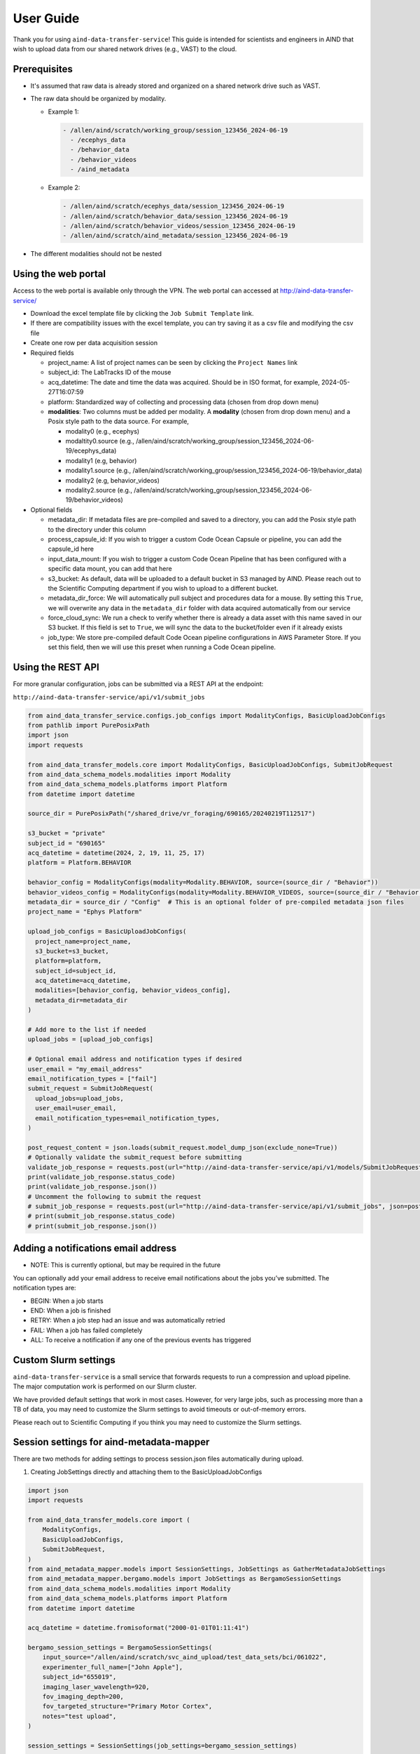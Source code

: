 User Guide
==========

Thank you for using ``aind-data-transfer-service``! This guide is
intended for scientists and engineers in AIND that wish to upload data
from our shared network drives (e.g., VAST) to the cloud.

Prerequisites
-------------

-  It's assumed that raw data is already stored and organized on a
   shared network drive such as VAST.
-  The raw data should be organized by modality.

   -  Example 1:

      .. code:: bash

         - /allen/aind/scratch/working_group/session_123456_2024-06-19
           - /ecephys_data
           - /behavior_data
           - /behavior_videos
           - /aind_metadata

   -  Example 2:

      .. code:: bash

         - /allen/aind/scratch/ecephys_data/session_123456_2024-06-19
         - /allen/aind/scratch/behavior_data/session_123456_2024-06-19
         - /allen/aind/scratch/behavior_videos/session_123456_2024-06-19
         - /allen/aind/scratch/aind_metadata/session_123456_2024-06-19

-  The different modalities should not be nested

Using the web portal
--------------------

Access to the web portal is available only through the VPN. The web
portal can accessed at
`http://aind-data-transfer-service/ <http://aind-data-transfer-service>`__

-  Download the excel template file by clicking the
   ``Job Submit Template`` link.

-  If there are compatibility issues with the excel template, you can
   try saving it as a csv file and modifying the csv file

-  Create one row per data acquisition session

-  Required fields

   -  project_name: A list of project names can be seen by clicking the
      ``Project Names`` link
   -  subject_id: The LabTracks ID of the mouse
   -  acq_datetime: The date and time the data was acquired. Should be
      in ISO format, for example, 2024-05-27T16:07:59
   -  platform: Standardized way of collecting and processing data
      (chosen from drop down menu)
   -  **modalities**: Two columns must be added per modality. A
      **modality** (chosen from drop down menu) and a Posix style path
      to the data source. For example,

      -  modality0 (e.g., ecephys)
      -  modaltity0.source (e.g.,
         /allen/aind/scratch/working_group/session_123456_2024-06-19/ecephys_data)
      -  modality1 (e.g, behavior)
      -  modality1.source (e.g.,
         /allen/aind/scratch/working_group/session_123456_2024-06-19/behavior_data)
      -  modality2 (e.g, behavior_videos)
      -  modality2.source (e.g.,
         /allen/aind/scratch/working_group/session_123456_2024-06-19/behavior_videos)

-  Optional fields

   -  metadata_dir: If metadata files are pre-compiled and saved to a
      directory, you can add the Posix style path to the directory under
      this column
   -  process_capsule_id: If you wish to trigger a custom Code Ocean
      Capsule or pipeline, you can add the capsule_id here
   -  input_data_mount: If you wish to trigger a custom Code Ocean
      Pipeline that has been configured with a specific data mount, you
      can add that here
   -  s3_bucket: As default, data will be uploaded to a default bucket
      in S3 managed by AIND. Please reach out to the Scientific
      Computing department if you wish to upload to a different bucket.
   -  metadata_dir_force: We will automatically pull subject and
      procedures data for a mouse. By setting this ``True``, we will
      overwrite any data in the ``metadata_dir`` folder with data
      acquired automatically from our service
   -  force_cloud_sync: We run a check to verify whether there is
      already a data asset with this name saved in our S3 bucket. If
      this field is set to ``True``, we will sync the data to the
      bucket/folder even if it already exists
   -  job_type: We store pre-compiled default Code Ocean pipeline
      configurations in AWS Parameter Store. If you set this field, then we
      will use this preset when running a Code Ocean pipeline.

Using the REST API
------------------

For more granular configuration, jobs can be submitted via a REST API at the
endpoint:

``http://aind-data-transfer-service/api/v1/submit_jobs``

.. code-block:: python

  from aind_data_transfer_service.configs.job_configs import ModalityConfigs, BasicUploadJobConfigs
  from pathlib import PurePosixPath
  import json
  import requests

  from aind_data_transfer_models.core import ModalityConfigs, BasicUploadJobConfigs, SubmitJobRequest
  from aind_data_schema_models.modalities import Modality
  from aind_data_schema_models.platforms import Platform
  from datetime import datetime

  source_dir = PurePosixPath("/shared_drive/vr_foraging/690165/20240219T112517")

  s3_bucket = "private"
  subject_id = "690165"
  acq_datetime = datetime(2024, 2, 19, 11, 25, 17)
  platform = Platform.BEHAVIOR

  behavior_config = ModalityConfigs(modality=Modality.BEHAVIOR, source=(source_dir / "Behavior"))
  behavior_videos_config = ModalityConfigs(modality=Modality.BEHAVIOR_VIDEOS, source=(source_dir / "Behavior videos"))
  metadata_dir = source_dir / "Config"  # This is an optional folder of pre-compiled metadata json files
  project_name = "Ephys Platform"

  upload_job_configs = BasicUploadJobConfigs(
    project_name=project_name,
    s3_bucket=s3_bucket,
    platform=platform,
    subject_id=subject_id,
    acq_datetime=acq_datetime,
    modalities=[behavior_config, behavior_videos_config],
    metadata_dir=metadata_dir
  )

  # Add more to the list if needed
  upload_jobs = [upload_job_configs]

  # Optional email address and notification types if desired
  user_email = "my_email_address"
  email_notification_types = ["fail"]
  submit_request = SubmitJobRequest(
    upload_jobs=upload_jobs,
    user_email=user_email,
    email_notification_types=email_notification_types,
  )

  post_request_content = json.loads(submit_request.model_dump_json(exclude_none=True))
  # Optionally validate the submit_request before submitting
  validate_job_response = requests.post(url="http://aind-data-transfer-service/api/v1/models/SubmitJobRequest/validate", json=post_request_content)
  print(validate_job_response.status_code)
  print(validate_job_response.json())
  # Uncomment the following to submit the request
  # submit_job_response = requests.post(url="http://aind-data-transfer-service/api/v1/submit_jobs", json=post_request_content)
  # print(submit_job_response.status_code)
  # print(submit_job_response.json())

Adding a notifications email address
------------------------------------

-  NOTE: This is currently optional, but may be required in the future

You can optionally add your email address to receive email notifications
about the jobs you’ve submitted. The notification types are:

-  BEGIN: When a job starts
-  END: When a job is finished
-  RETRY: When a job step had an issue and was automatically retried
-  FAIL: When a job has failed completely
-  ALL: To receive a notification if any one of the previous events has
   triggered

Custom Slurm settings
---------------------

``aind-data-transfer-service`` is a small service that forwards requests
to run a compression and upload pipeline. The major computation work is
performed on our Slurm cluster.

We have provided default settings that work in most cases. However, for
very large jobs, such as processing more than a TB of data, you may need
to customize the Slurm settings to avoid timeouts or out-of-memory
errors.

Please reach out to Scientific Computing if you think you may need to
customize the Slurm settings.

Session settings for aind-metadata-mapper
-----------------------------------------

There are two methods for adding settings to process session.json files automatically during upload.

1) Creating JobSettings directly and attaching them to the BasicUploadJobConfigs

.. code-block:: python
  
  import json
  import requests
  
  from aind_data_transfer_models.core import (
      ModalityConfigs,
      BasicUploadJobConfigs,
      SubmitJobRequest,
  )
  from aind_metadata_mapper.models import SessionSettings, JobSettings as GatherMetadataJobSettings
  from aind_metadata_mapper.bergamo.models import JobSettings as BergamoSessionSettings
  from aind_data_schema_models.modalities import Modality
  from aind_data_schema_models.platforms import Platform
  from datetime import datetime
  
  acq_datetime = datetime.fromisoformat("2000-01-01T01:11:41")
  
  bergamo_session_settings = BergamoSessionSettings(
      input_source="/allen/aind/scratch/svc_aind_upload/test_data_sets/bci/061022",
      experimenter_full_name=["John Apple"],
      subject_id="655019",
      imaging_laser_wavelength=920,
      fov_imaging_depth=200,
      fov_targeted_structure="Primary Motor Cortex",
      notes="test upload",
  )
  
  session_settings = SessionSettings(job_settings=bergamo_session_settings)
  
  # directory_to_write_to is required, but will be set later by service.
  # We can set it to "stage" for now.
  metadata_job_settings = GatherMetadataJobSettings(directory_to_write_to="stage", session_settings=session_settings)
  
  ephys_config = ModalityConfigs(
      modality=Modality.ECEPHYS,
      source=(
          "/allen/aind/scratch/svc_aind_upload/test_data_sets/ecephys/655019_2023-04-03_18-17-07"
      ),
  )
  project_name = "Ephys Platform"
  subject_id = "655019"
  platform = Platform.ECEPHYS
  s3_bucket = "private"

  upload_job_configs = BasicUploadJobConfigs(
      project_name=project_name,
      s3_bucket=s3_bucket,
      platform=platform,
      subject_id=subject_id,
      acq_datetime=acq_datetime,
      modalities=[ephys_config],
      metadata_configs=metadata_job_settings,
  )
  upload_jobs = [upload_job_configs]
  submit_request = SubmitJobRequest(
      upload_jobs=upload_jobs
  )
  post_request_content = json.loads(submit_request.model_dump_json(exclude_none=True))
  # Uncomment the following to submit the request
  # submit_job_response = requests.post(url="http://aind-data-transfer-service/api/v1/submit_jobs", json=post_request_content)
  # print(submit_job_response.status_code)
  # print(submit_job_response.json())

2) Using a pre-built settings.json file. You can compile the JobSettings class, save it to a json file, and point to that file.

.. code-block:: python
  
  import json
  import requests
  
  from aind_data_transfer_models.core import (
      ModalityConfigs,
      BasicUploadJobConfigs,
      SubmitJobRequest,
  )
  from aind_metadata_mapper.models import SessionSettings, JobSettings as GatherMetadataJobSettings
  from aind_metadata_mapper.bergamo.models import JobSettings as BergamoSessionSettings
  from aind_data_schema_models.modalities import Modality
  from aind_data_schema_models.platforms import Platform
  from datetime import datetime
  
  acq_datetime = datetime.fromisoformat("2000-01-01T01:11:41")
  
  metadata_configs_from_file = {
      "session_settings": {
          "job_settings": {
              "user_settings_config_file":"/allen/aind/scratch/svc_aind_upload/test_data_sets/bci/test_bergamo_settings.json",
              "job_settings_name": "Bergamo"
          }
      }
  }
  
  ephys_config = ModalityConfigs(
      modality=Modality.ECEPHYS,
      source=(
          "/allen/aind/scratch/svc_aind_upload/test_data_sets/ecephys/655019_2023-04-03_18-17-07"
      ),
  )
  project_name = "Ephys Platform"
  subject_id = "655019"
  platform = Platform.ECEPHYS
  s3_bucket = "private"

  upload_job_configs = BasicUploadJobConfigs(
      project_name=project_name,
      s3_bucket=s3_bucket,
      platform=platform,
      subject_id=subject_id,
      acq_datetime=acq_datetime,
      modalities=[ephys_config],
      metadata_configs=metadata_configs_from_file,
  )
  upload_jobs = [upload_job_configs]
  # Because we use a dict, this may raise a pydantic serializer warning.
  # The warning can be suppressed, but it isn't necessary
  with warnings.catch_warnings():
    warnings.simplefilter("ignore", UserWarning)
    submit_request = SubmitJobRequest(
        upload_jobs=upload_jobs
    ) 
  post_request_content = json.loads(submit_request.model_dump_json(exclude_none=True, warnings=False))
  # Uncomment the following to submit the request
  # submit_job_response = requests.post(url="http://aind-data-transfer-service/api/v1/submit_jobs", json=post_request_content)
  # print(submit_job_response.status_code)
  # print(submit_job_response.json())

Code Ocean pipeline settings
----------------------------

More granular control of the Code Ocean pipeline can be used. Up to 5 pipelines can be requested to be run after a data asset is registered to Code Ocean.

Please consult Code Ocean's official Python SDK for more information. [https://github.com/codeocean/codeocean-sdk-python]
`https://github.com/codeocean/codeocean-sdk-python <https://github.com/codeocean/codeocean-sdk-python>`__

Here is an example of attaching custom Code Ocean configurations:

.. code-block:: python

  import json
  import requests
  from aind_codeocean_pipeline_monitor.models import (
      PipelineMonitorSettings,
      CaptureSettings,
  )
  from aind_data_schema_models.data_name_patterns import DataLevel

  from aind_data_transfer_models.core import (
      ModalityConfigs,
      BasicUploadJobConfigs,
      SubmitJobRequest,
      CodeOceanPipelineMonitorConfigs,
  )
  from aind_data_schema_models.modalities import Modality
  from aind_data_schema_models.platforms import Platform
  from datetime import datetime

  from codeocean.computation import RunParams, DataAssetsRunParam
  from codeocean.data_asset import DataAssetParams

  acq_datetime = datetime.fromisoformat("2024-10-23T15:30:39")
  project_name = "Brain Computer Interface"
  subject_id = "731015"
  platform = Platform.SINGLE_PLANE_OPHYS
  s3_bucket = "private"

  pophys_config = ModalityConfigs(
      modality=Modality.POPHYS,
      source=("/allen/aind/scratch/BCI/2p-raw/BCI88/102324/pophys"),
  )
  behavior_video_config = ModalityConfigs(
      modality=Modality.BEHAVIOR_VIDEOS,
      compress_raw_data=False,
      source=("/allen/aind/scratch/BCI/2p-raw/BCI88/102324/behavior_video"),
  )
  behavior_config = ModalityConfigs(
      modality=Modality.BEHAVIOR,
      source=("/allen/aind/scratch/BCI/2p-raw/BCI88/102324/behavior"),
  )

  # Up to 5 PipelineMonitorSettings can be configured
  # Please be careful with the custom_metadata as it is a controlled vocabulary.
  codeocean_configs = CodeOceanPipelineMonitorConfigs(
      register_data_settings=DataAssetParams(
          name="",
          mount="",
          tags=[DataLevel.RAW.value, "test"],
          custom_metadata={"data level": DataLevel.RAW.value},
      ),
      pipeline_monitor_capsule_settings=[
          PipelineMonitorSettings(
              run_params=RunParams(
                  pipeline_id="87cbe6ce-9b38-4266-8d4a-62f0e23ba2d6",
                  data_assets=[DataAssetsRunParam(id="", mount="test_mount")],
                  parameters=["test"],
              ),
              capture_settings=CaptureSettings(
                  process_name_suffix="test-capture",
                  tags=[DataLevel.DERIVED.value, "test-cap", "tag2"],
              ),
          )
      ],
  )

  upload_job_configs = BasicUploadJobConfigs(
      project_name=project_name,
      s3_bucket=s3_bucket,
      platform=platform,
      subject_id=subject_id,
      acq_datetime=acq_datetime,
      modalities=[pophys_config, behavior_config, behavior_video_config],
      codeocean_configs=codeocean_configs,
  )
  upload_jobs = [upload_job_configs]
  submit_request = SubmitJobRequest(upload_jobs=upload_jobs)
  post_request_content = json.loads(submit_request.model_dump_json(exclude_none=True))
  # Uncomment the following to submit the request
  # submit_job_response = requests.post(url="http://aind-data-transfer-service/api/v1/submit_jobs", json=post_request_content)
  # print(submit_job_response.status_code)
  # print(submit_job_response.json())

The results from the pipelines will be captured to a default bucket. To override this behavior, set capture_results_to_default_bucket field to False.

To not capture the results, the capture_settings can be set to None.

Submitting SmartSPIM jobs
-------------------------

SmartSPIM jobs are unique in that the compression step will be performed as a job array. If the directory structure looks like:
```
SmartSPIM/
  - Ex_488_Em_525/
    - 471320/
      - 471320_701490
      ...
      - 471320_831090
    ...
    - 568520/
      ...
  ...
  - Ex_639_Em_680/
   ...
```
Then each "stack" (e.g., 471320_701490) will be processed individually.
If there are 60 stacks, then a good number_of_partitions will be 20.
In this case, the total time for the job will be around 3 times it takes to process one stack.
As a default, the SmartSPIM job will use a number_of_partitions of 10 and distribute the stacks evenly across 10 slurm jobs.
It's possible to customize the number_of_partitions as in the following example:

.. code-block:: python

  import json
  import requests

  from aind_data_transfer_models.core import (
      ModalityConfigs,
      BasicUploadJobConfigs,
      SubmitJobRequest,
  )
  from aind_data_schema_models.modalities import Modality
  from aind_data_schema_models.platforms import Platform
  from aind_slurm_rest.models import V0036JobProperties
  from datetime import datetime

  # Optional settings. Default partition size will be set to 10, but can also be
  # provided as such. If partition_size is larger than the number of stacks, this
  # may lead to inefficiencies and errors.
  partition_size: int = 20
  job_props = V0036JobProperties(
      environment=dict(),
      array=f"0-{partition_size-1}"
  )
  acq_datetime = datetime.fromisoformat("2023-10-18T20:30:30")
  spim_config = ModalityConfigs(
      modality=Modality.SPIM,
      slurm_settings=job_props,
      compress_raw_data=True,
      source=(
          "/allen/aind/scratch/svc_aind_upload/test_data_sets/smartspim/"
          "SmartSPIM_695464_2023-10-18_20-30-30"
      ),
  )

  project_name = "MSMA Platform"
  subject_id = "695464"
  platform = Platform.SMARTSPIM
  # can also be set to "open" if writing to the open bucket.
  s3_bucket = "private"

  upload_job_configs = BasicUploadJobConfigs(
      project_name=project_name,
      s3_bucket=s3_bucket,
      platform=platform,
      subject_id=subject_id,
      acq_datetime=acq_datetime,
      modalities=[spim_config],
  )

  # Add more to the list if needed
  upload_jobs = [upload_job_configs]

  # Optional email address and notification types if desired
  submit_request = SubmitJobRequest(
      upload_jobs=upload_jobs,
  )

  post_request_content = json.loads(
      submit_request.model_dump_json(exclude_none=True)
  )
  # Uncomment the following to submit the request
  # submit_job_response = requests.post(url="http://aind-data-transfer-service/api/v1/submit_jobs", json=post_request_content)
  # print(submit_job_response.status_code)
  # print(submit_job_response.json())


Viewing the status of submitted jobs
------------------------------------

The status of submitted jobs can be viewed at:
http://aind-data-transfer-service/jobs

Reporting bugs or making feature requests
-----------------------------------------

Please report any bugs or feature requests here:
`issues <https://github.com/AllenNeuralDynamics/aind-data-transfer-service/issues/new/choose>`__
